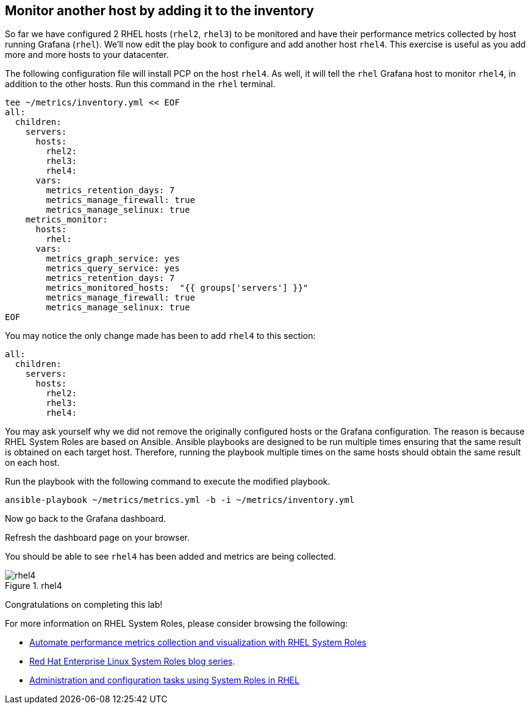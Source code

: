 :imagesdir: ../assets/images

== Monitor another host by adding it to the inventory

So far we have configured 2 RHEL hosts (`+rhel2+`, `+rhel3+`) to be monitored and have their performance metrics collected by host running Grafana (`+rhel+`). We’ll now edit the play book to configure and add another host `+rhel4+`. This exercise is useful as you add more and more hosts to your datacenter.

The following configuration file will install PCP on the host `+rhel4+`. As well, it will tell the `+rhel+` Grafana host to monitor `+rhel4+`, in addition to the other hosts. Run this command in the `+rhel+` terminal.

[source,bash,run]
----
tee ~/metrics/inventory.yml << EOF
all:
  children:
    servers:
      hosts:
        rhel2:
        rhel3:
        rhel4:
      vars:
        metrics_retention_days: 7
        metrics_manage_firewall: true
        metrics_manage_selinux: true
    metrics_monitor:
      hosts:
        rhel:
      vars:
        metrics_graph_service: yes
        metrics_query_service: yes
        metrics_retention_days: 7
        metrics_monitored_hosts:  "{{ groups['servers'] }}"
        metrics_manage_firewall: true
        metrics_manage_selinux: true
EOF
----

You may notice the only change made has been to add `+rhel4+` to this section:

[source,yaml,nocopy]
----
all:
  children:
    servers:
      hosts:
        rhel2:
        rhel3:
        rhel4:
----

You may ask yourself why we did not remove the originally configured hosts or the Grafana configuration. The reason is because RHEL System Roles are based on Ansible. Ansible playbooks are designed to be run multiple times ensuring that the same result is obtained on each target host. Therefore, running the playbook multiple times on the same hosts should obtain the same result on each host.

Run the playbook with the following command to execute the modified
playbook.

[source,bash,run]
----
ansible-playbook ~/metrics/metrics.yml -b -i ~/metrics/inventory.yml
----

Now go back to the Grafana dashboard.

Refresh the dashboard page on your browser.

You should be able to see `+rhel4+` has been added and metrics are being
collected.

.rhel4
image::rhel4.png[rhel4]

Congratulations on completing this lab!

For more information on RHEL System Roles, please consider browsing the
following:

* https://www.redhat.com/en/blog/automate-performance-metrics-collection-and-visualization-rhel-system-roles[Automate
performance metrics collection and visualization with RHEL System Roles]
* https://www.redhat.com/en/blog/red-hat-enterprise-linux-system-roles[Red
Hat Enterprise Linux System Roles blog series].
* https://access.redhat.com/documentation/en-us/red_hat_enterprise_linux/9/html/administration_and_configuration_tasks_using_system_roles_in_rhel[Administration
and configuration tasks using System Roles in RHEL]
